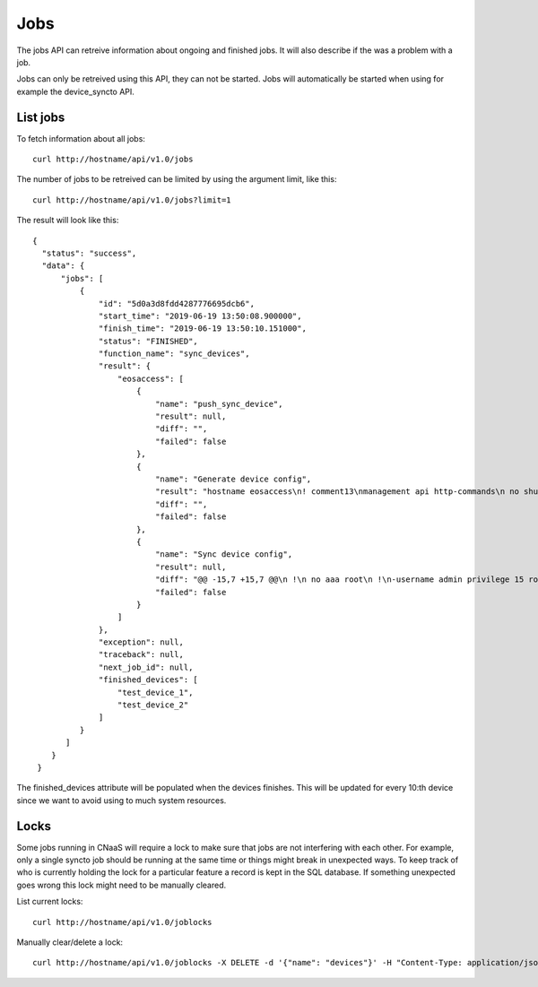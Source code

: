 Jobs
====

The jobs API can retreive information about ongoing and finished
jobs. It will also describe if the was a problem with a job.

Jobs can only be retreived using this API, they can not be
started. Jobs will automatically be started when using for example the
device_syncto API.

List jobs
---------

To fetch information about all jobs:

::

   curl http://hostname/api/v1.0/jobs

The number of jobs to be retreived can be limited by using the
argument limit, like this:

::

   curl http://hostname/api/v1.0/jobs?limit=1

The result will look like this:

::

  {
    "status": "success",
    "data": {
        "jobs": [
            {
                "id": "5d0a3d8fdd4287776695dcb6",
                "start_time": "2019-06-19 13:50:08.900000",
                "finish_time": "2019-06-19 13:50:10.151000",
                "status": "FINISHED",
                "function_name": "sync_devices",
                "result": {
                    "eosaccess": [
                        {
                            "name": "push_sync_device",
                            "result": null,
                            "diff": "",
                            "failed": false
                        },
                        {
                            "name": "Generate device config",
                            "result": "hostname eosaccess\n! comment13\nmanagement api http-commands\n no shutdown\nusername admin privilege 15 secret admin\ninterface Management1\n ip address 192.168.50.100/24\n description MGMT\n !\ninterface Ethernet1\n description UPLINK1\n no switchport\n ip address 22.0.0.100/24\n !\ninterface Ethernet2\n description UPLINK2\n no switchport\n ip address 10.0.2.100/24\n !\nntp server 194.58.202.148\nntp server 256.256.256.256\nevent-handler dhclient\n trigger on-boot\n action bash sudo /mnt/flash/initialize_ma1.sh\naaa authorization exec default local",
                            "diff": "",
                            "failed": false
                        },
                        {
                            "name": "Sync device config",
                            "result": null,
                            "diff": "@@ -15,7 +15,7 @@\n !\n no aaa root\n !\n-username admin privilege 15 role network-admin secret sha512 $6$YpD6h6ftCWTo7PZ5$hggo6ine4WxMihdNmwFNqmbuZzxVsms6kBj1Jk5No8nclojXOdpiW6H3U2o8NSpEhnVb7MidOkdNTQ3V1FJVs.\n+username admin privilege 15 role network-admin secret sha512 $6$DW74hZIKavZFaUVh$vvmDARAUOuPNrtRTl5unS0Nax7dyNwLhisVelV8BSEdUplCf8aqhoE6SRoi.fwBzmTKawJ.oa/AKOSYoG5rkq/\n !\n interface Ethernet1\n    description UPLINK1\n@@ -23,7 +23,7 @@\n    ip address 22.0.0.100/24\n !\n interface Ethernet2\n-   description bajs\n+   description UPLINK2\n    no switchport\n    ip address 10.0.2.100/24\n !",
                            "failed": false
                        }
                    ]
                },
                "exception": null,
                "traceback": null,
                "next_job_id": null,
		"finished_devices": [
                    "test_device_1",
                    "test_device_2"
                ]
            }
         ]
      }
   }

The finished_devices attribute will be populated when the devices
finishes. This will be updated for every 10:th device since we want to
avoid using to much system resources.

Locks
-----

Some jobs running in CNaaS will require a lock to make sure that jobs are not
interfering with each other. For example, only a single syncto job should be
running at the same time or things might break in unexpected ways.
To keep track of who is currently holding the lock for a particular feature
a record is kept in the SQL database. If something unexpected goes wrong this
lock might need to be manually cleared.

List current locks:

::

   curl http://hostname/api/v1.0/joblocks

Manually clear/delete a lock:

::

   curl http://hostname/api/v1.0/joblocks -X DELETE -d '{"name": "devices"}' -H "Content-Type: application/json"
